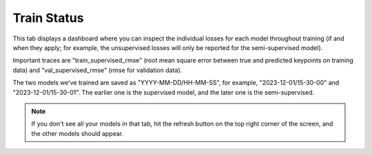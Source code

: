 .. _tab_train_status:

############
Train Status
############


This tab displays a dashboard where you can inspect the individual losses for each model throughout
training
(if and when they apply; for example, the unsupervised losses will only be reported for the
semi-supervised model).

.. image:: https://imgur.com/vbbhGKl.png

Important traces are "train_supervised_rmse" (root mean square error between true and predicted
keypoints on training data) and "val_supervised_rmse" (rmse for validation data).

The two models we’ve trained are saved as "YYYY-MM-DD/HH-MM-SS", for example, "2023-12-01/15-30-00"
and "2023-12-01/15-30-01".
The earlier one is the supervised model, and the later one is the semi-supervised.

.. note::

    If you don't see all your models in that tab,
    hit the refresh button on the top right corner of the screen,
    and the other models should appear.
